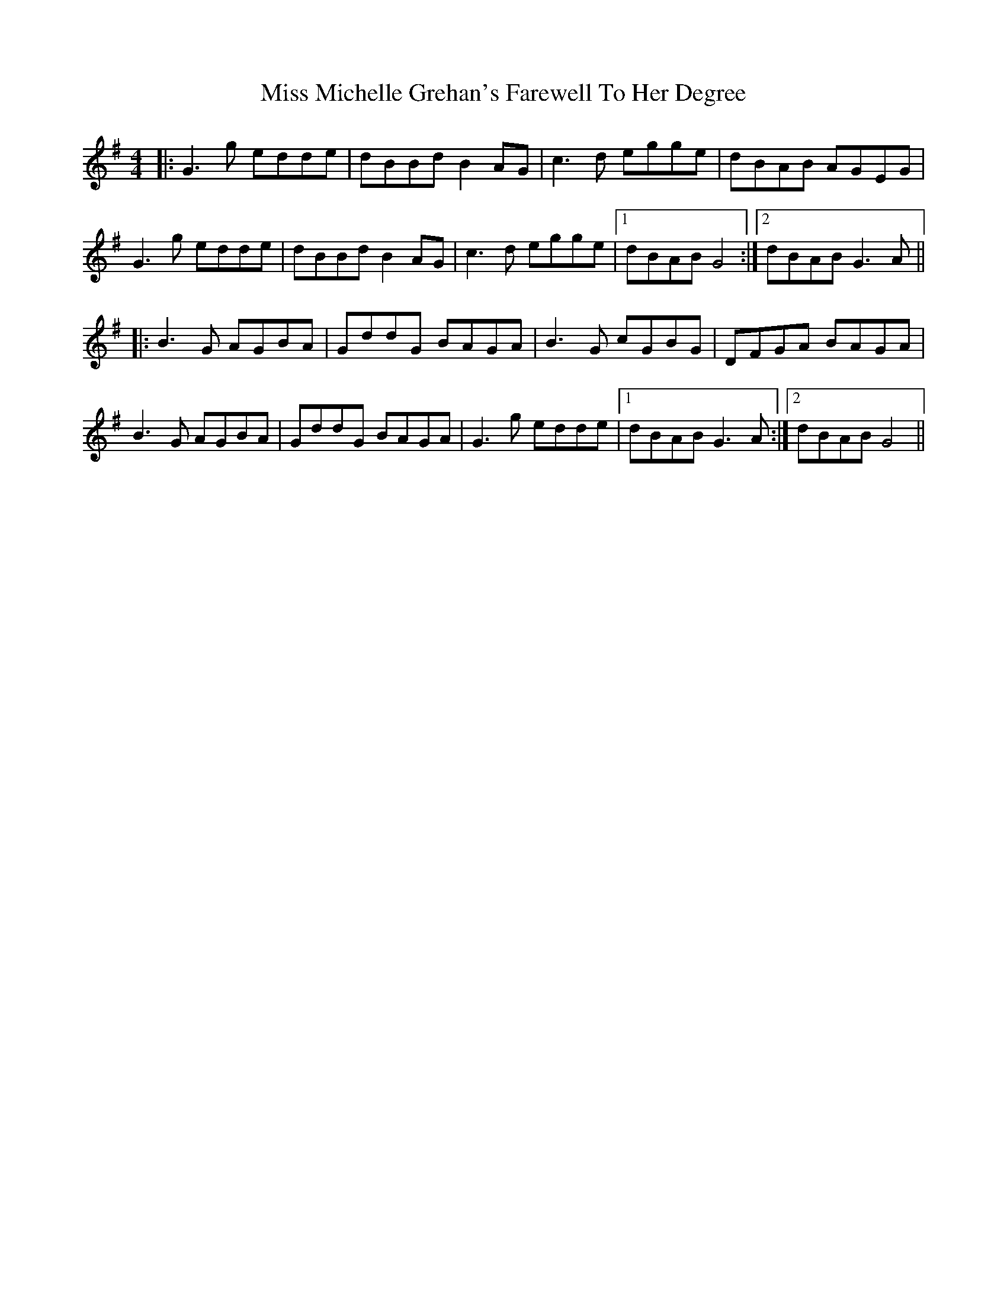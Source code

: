 X: 27173
T: Miss Michelle Grehan's Farewell To Her Degree
R: reel
M: 4/4
K: Gmajor
|:G3g edde|dBBd B2 AG|c3d egge|dBAB AGEG|
G3g edde|dBBd B2 AG|c3d egge|1 dBAB G4:|2 dBAB G3A||
|:B3G AGBA|GddG BAGA|B3G cGBG|DFGA BAGA|
B3G AGBA|GddG BAGA|G3g edde|1 dBAB G3A:|2 dBAB G4||

